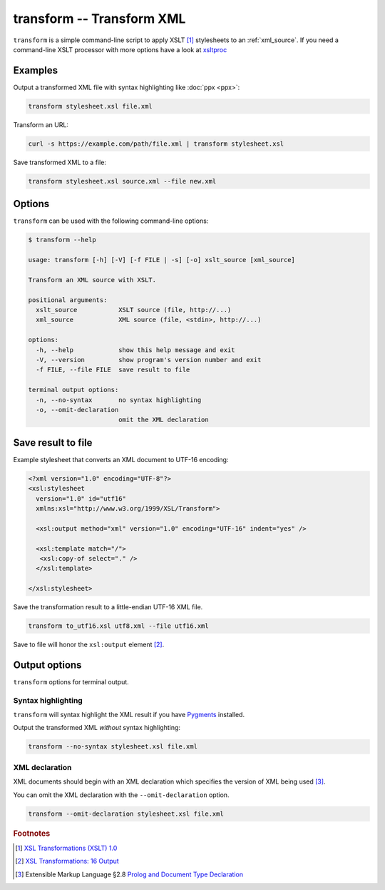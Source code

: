 .. index::
   single: transform script
   single: scripts; transform
   single: XSLT
   single: Extensible Stylesheet Language Transformations

==========================
transform -- Transform XML
==========================
``transform`` is a simple command-line script to apply XSLT [#]_ stylesheets to
an :ref:`xml_source`.
If you need a command-line XSLT processor with more options have a look at
`xsltproc <https://gnome.pages.gitlab.gnome.org/libxslt/xsltproc.html>`_


Examples
========
Output a transformed XML file with syntax highlighting like :doc:`ppx <ppx>`:

.. code-block:: bash

   transform stylesheet.xsl file.xml

Transform an URL:

.. code-block:: bash

   curl -s https://example.com/path/file.xml | transform stylesheet.xsl

Save transformed XML to a file:

.. code-block:: bash

   transform stylesheet.xsl source.xml --file new.xml

Options
=======
``transform`` can be used with the following command-line options:

.. code-block:: console

   $ transform --help

   usage: transform [-h] [-V] [-f FILE | -s] [-o] xslt_source [xml_source]

   Transform an XML source with XSLT.

   positional arguments:
     xslt_source           XSLT source (file, http://...)
     xml_source            XML source (file, <stdin>, http://...)

   options:
     -h, --help            show this help message and exit
     -V, --version         show program's version number and exit
     -f FILE, --file FILE  save result to file

   terminal output options:
     -n, --no-syntax       no syntax highlighting
     -o, --omit-declaration
                           omit the XML declaration


Save result to file
===================
.. program:: transform
.. option:: -f FILE, --file FILE

Example stylesheet that converts an XML document to UTF-16 encoding:

.. code-block:: xml

   <?xml version="1.0" encoding="UTF-8"?>
   <xsl:stylesheet
     version="1.0" id="utf16"
     xmlns:xsl="http://www.w3.org/1999/XSL/Transform">

     <xsl:output method="xml" version="1.0" encoding="UTF-16" indent="yes" />

     <xsl:template match="/">
      <xsl:copy-of select="." />
     </xsl:template>

   </xsl:stylesheet>

Save the transformation result to a little-endian UTF-16 XML file.

.. code-block:: bash

   transform to_utf16.xsl utf8.xml --file utf16.xml

Save to file will honor the ``xsl:output`` element [#]_.


Output options
==============
``transform`` options for terminal output.


.. index::
   single: transform script; syntax highlighting
   single: syntax highlighting; transform

Syntax highlighting
-------------------
``transform`` will syntax highlight the XML result if you have Pygments_ installed.

.. program:: transform
.. option:: -n, --no-syntax

Output the transformed XML *without* syntax highlighting:

.. code-block:: bash

   transform --no-syntax stylesheet.xsl file.xml


.. index::
   single: transform script; XML declaration
   single: XML declaration; transform

XML declaration
---------------
XML documents should begin with an XML declaration which specifies the version of XML being used [#]_.

.. program:: transform
.. option:: -o, --omit-declaration

You can omit the XML declaration with the ``--omit-declaration`` option.

.. code-block:: bash

   transform --omit-declaration stylesheet.xsl file.xml


.. _Pygments: https://pygments.org/


.. rubric:: Footnotes

.. [#] `XSL Transformations (XSLT) 1.0 <https://www.w3.org/TR/xslt-10/>`_
.. [#] `XSL Transformations: 16 Output <https://www.w3.org/TR/xslt-10/#output>`_
.. [#] Extensible Markup Language §2.8
   `Prolog and Document Type Declaration <https://www.w3.org/TR/xml/#sec-prolog-dtd>`_
